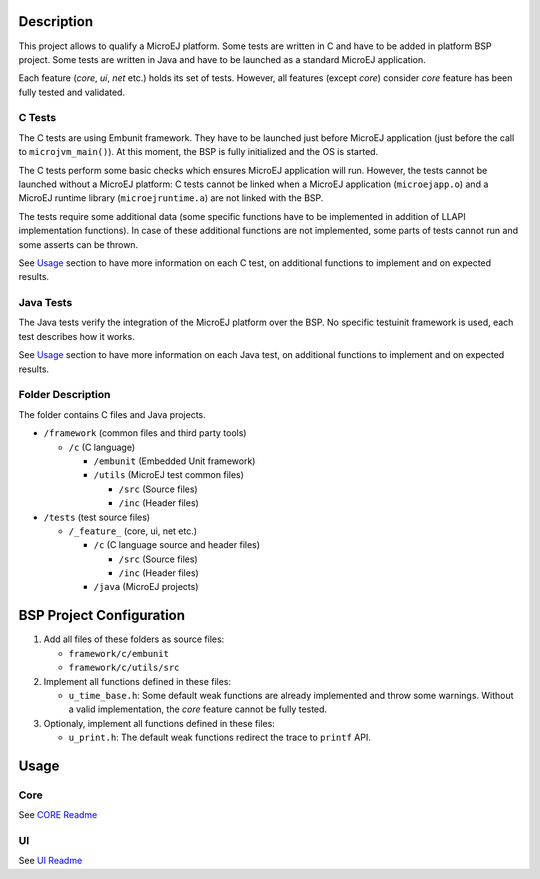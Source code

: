 Description
===========

This project allows to qualify a MicroEJ platform. Some tests are
written in C and have to be added in platform BSP project. Some tests
are written in Java and have to be launched as a standard MicroEJ
application.

Each feature (*core*, *ui*, *net* etc.) holds its set of tests. However,
all features (except *core*) consider *core* feature has been fully
tested and validated.

C Tests
-------

The C tests are using Embunit framework. They have to be launched just
before MicroEJ application (just before the call to
``microjvm_main()``). At this moment, the BSP is fully initialized and
the OS is started.

The C tests perform some basic checks which ensures MicroEJ application
will run. However, the tests cannot be launched without a MicroEJ
platform: C tests cannot be linked when a MicroEJ application
(``microejapp.o``) and a MicroEJ runtime library (``microejruntime.a``)
are not linked with the BSP.

The tests require some additional data (some specific functions have to
be implemented in addition of LLAPI implementation functions). In case
of these additional functions are not implemented, some parts of tests
cannot run and some asserts can be thrown.

See `Usage`_ section to have more information on each C test, on
additional functions to implement and on expected results.

Java Tests
----------

The Java tests verify the integration of the MicroEJ platform over the
BSP. No specific testuinit framework is used, each test describes how it
works.

See `Usage`_ section to have more information on each Java test, on
additional functions to implement and on expected results.

Folder Description
------------------

The folder contains C files and Java projects.

-  ``/framework`` (common files and third party tools)

   -  ``/c`` (C language)

      -  ``/embunit`` (Embedded Unit framework)
      -  ``/utils`` (MicroEJ test common files)

         -  ``/src`` (Source files)
         -  ``/inc`` (Header files)

-  ``/tests`` (test source files)

   -  ``/_feature_`` (core, ui, net etc.)

      -  ``/c`` (C language source and header files)

         -  ``/src`` (Source files)
         -  ``/inc`` (Header files)

      -  ``/java`` (MicroEJ projects)

BSP Project Configuration
=========================

1. Add all files of these folders as source files:

   -  ``framework/c/embunit``
   -  ``framework/c/utils/src``

2. Implement all functions defined in these files:

   -  ``u_time_base.h``: Some default weak functions are already
      implemented and throw some warnings. Without a valid
      implementation, the *core* feature cannot be fully tested.

3. Optionaly, implement all functions defined in these files:

   -  ``u_print.h``: The default weak functions redirect the trace to
      ``printf`` API.

Usage
=====

Core
----

See `CORE Readme <tests/core/README.rst>`_

UI
--

See `UI Readme <tests/ui/README.rst>`_

..
   Copyright 2019-2020 MicroEJ Corp. All rights reserved.
   Use of this source code is governed by a BSD-style license that can be found with this software.
